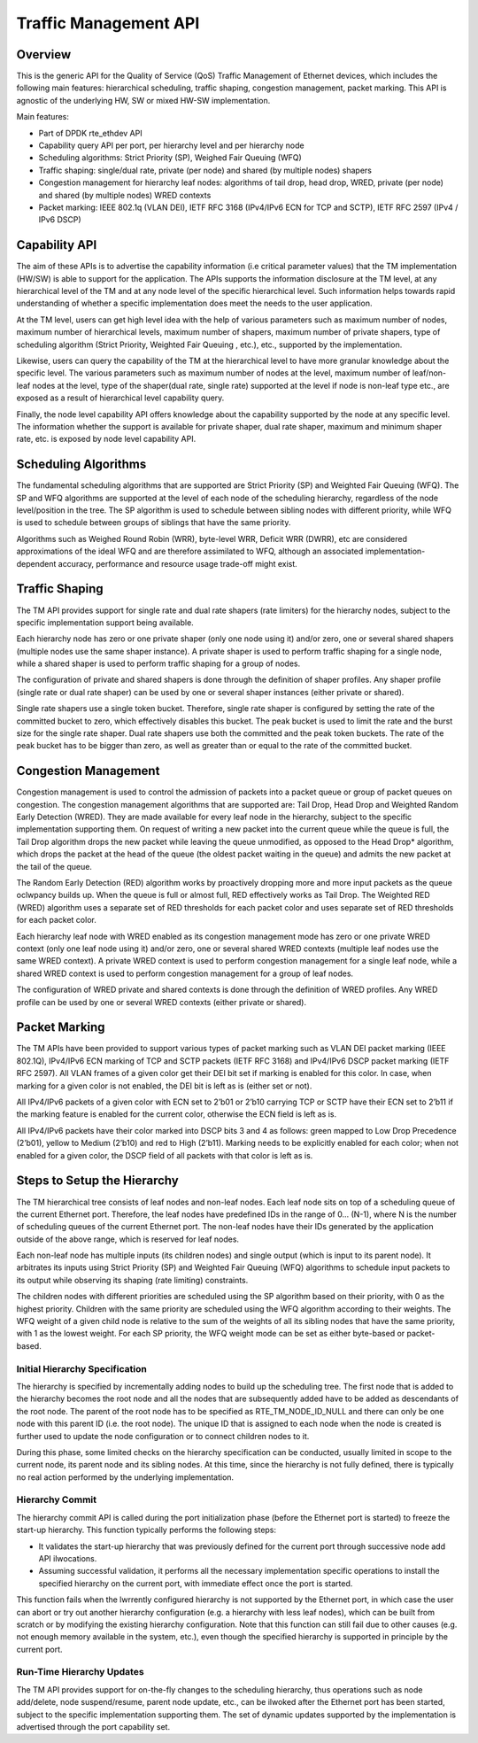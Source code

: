 ..  SPDX-License-Identifier: BSD-3-Clause
    Copyright(c) 2017 Intel Corporation.

Traffic Management API
======================


Overview
--------

This is the generic API for the Quality of Service (QoS) Traffic Management of
Ethernet devices, which includes the following main features: hierarchical
scheduling, traffic shaping, congestion management, packet marking. This API
is agnostic of the underlying HW, SW or mixed HW-SW implementation.

Main features:

* Part of DPDK rte_ethdev API
* Capability query API per port, per hierarchy level and per hierarchy node
* Scheduling algorithms: Strict Priority (SP), Weighed Fair Queuing (WFQ)
* Traffic shaping: single/dual rate, private (per node) and
  shared (by multiple nodes) shapers
* Congestion management for hierarchy leaf nodes: algorithms of tail drop, head
  drop, WRED, private (per node) and shared (by multiple nodes) WRED contexts
* Packet marking: IEEE 802.1q (VLAN DEI), IETF RFC 3168 (IPv4/IPv6 ECN for TCP
  and SCTP), IETF RFC 2597 (IPv4 / IPv6 DSCP)


Capability API
--------------

The aim of these APIs is to advertise the capability information (i.e critical
parameter values) that the TM implementation (HW/SW) is able to support for the
application. The APIs supports the information disclosure at the TM level, at
any hierarchical level of the TM and at any node level of the specific
hierarchical level. Such information helps towards rapid understanding of
whether a specific implementation does meet the needs to the user application.

At the TM level, users can get high level idea with the help of various
parameters such as maximum number of nodes, maximum number of hierarchical
levels, maximum number of shapers, maximum number of private shapers, type of
scheduling algorithm (Strict Priority, Weighted Fair Queuing , etc.), etc.,
supported by the implementation.

Likewise, users can query the capability of the TM at the hierarchical level to
have more granular knowledge about the specific level. The various parameters
such as maximum number of nodes at the level, maximum number of leaf/non-leaf
nodes at the level, type of the shaper(dual rate, single rate) supported at
the level if node is non-leaf type etc., are exposed as a result of
hierarchical level capability query.

Finally, the node level capability API offers knowledge about the capability
supported by the node at any specific level. The information whether the
support is available for private shaper, dual rate shaper, maximum and minimum
shaper rate, etc. is exposed by node level capability API.


Scheduling Algorithms
---------------------

The fundamental scheduling algorithms that are supported are Strict Priority
(SP) and Weighted Fair Queuing (WFQ). The SP and WFQ algorithms are supported
at the level of each node of the scheduling hierarchy, regardless of the node
level/position in the tree. The SP algorithm is used to schedule between
sibling nodes with different priority, while WFQ is used to schedule between
groups of siblings that have the same priority.

Algorithms such as Weighed Round Robin (WRR), byte-level WRR, Deficit WRR
(DWRR), etc are considered approximations of the ideal WFQ and are therefore
assimilated to WFQ, although an associated implementation-dependent accuracy,
performance and resource usage trade-off might exist.


Traffic Shaping
---------------

The TM API provides support for single rate and dual rate shapers (rate
limiters) for the hierarchy nodes, subject to the specific implementation
support being available.

Each hierarchy node has zero or one private shaper (only one node using it)
and/or zero, one or several shared shapers (multiple nodes use the same shaper
instance). A private shaper is used to perform traffic shaping for a single
node, while a shared shaper is used to perform traffic shaping for a group of
nodes.

The configuration of private and shared shapers is done through the definition
of shaper profiles. Any shaper profile (single rate or dual rate shaper) can be
used by one or several shaper instances (either private or shared).

Single rate shapers use a single token bucket. Therefore, single rate shaper is
configured by setting the rate of the committed bucket to zero, which
effectively disables this bucket. The peak bucket is used to limit the rate
and the burst size for the single rate shaper. Dual rate shapers use both the
committed and the peak token buckets. The rate of the peak bucket has to be
bigger than zero, as well as greater than or equal to the rate of the committed
bucket.


Congestion Management
---------------------

Congestion management is used to control the admission of packets into a packet
queue or group of packet queues on congestion. The congestion management
algorithms that are supported are: Tail Drop, Head Drop and Weighted Random
Early Detection (WRED). They are made available for every leaf node in the
hierarchy, subject to the specific implementation supporting them.
On request of writing a new packet into the current queue while the queue is
full, the Tail Drop algorithm drops the new packet while leaving the queue
unmodified, as opposed to the Head Drop* algorithm, which drops the packet
at the head of the queue (the oldest packet waiting in the queue) and admits
the new packet at the tail of the queue.

The Random Early Detection (RED) algorithm works by proactively dropping more
and more input packets as the queue oclwpancy builds up. When the queue is full
or almost full, RED effectively works as Tail Drop. The Weighted RED (WRED)
algorithm uses a separate set of RED thresholds for each packet color and uses
separate set of RED thresholds for each packet color.

Each hierarchy leaf node with WRED enabled as its congestion management mode
has zero or one private WRED context (only one leaf node using it) and/or zero,
one or several shared WRED contexts (multiple leaf nodes use the same WRED
context). A private WRED context is used to perform congestion management for
a single leaf node, while a shared WRED context is used to perform congestion
management for a group of leaf nodes.

The configuration of WRED private and shared contexts is done through the
definition of WRED profiles. Any WRED profile can be used by one or several
WRED contexts (either private or shared).


Packet Marking
--------------
The TM APIs have been provided to support various types of packet marking such
as VLAN DEI packet marking (IEEE 802.1Q), IPv4/IPv6 ECN marking of TCP and SCTP
packets (IETF RFC 3168) and IPv4/IPv6 DSCP packet marking (IETF RFC 2597).
All VLAN frames of a given color get their DEI bit set if marking is enabled
for this color. In case, when marking for a given color is not enabled, the
DEI bit is left as is (either set or not).

All IPv4/IPv6 packets of a given color with ECN set to 2’b01 or 2’b10 carrying
TCP or SCTP have their ECN set to 2’b11 if the marking feature is enabled for
the current color, otherwise the ECN field is left as is.

All IPv4/IPv6 packets have their color marked into DSCP bits 3 and 4 as
follows: green mapped to Low Drop Precedence (2’b01), yellow to Medium (2’b10)
and red to High (2’b11). Marking needs to be explicitly enabled for each color;
when not enabled for a given color, the DSCP field of all packets with that
color is left as is.


Steps to Setup the Hierarchy
----------------------------

The TM hierarchical tree consists of leaf nodes and non-leaf nodes. Each leaf
node sits on top of a scheduling queue of the current Ethernet port. Therefore,
the leaf nodes have predefined IDs in the range of 0... (N-1), where N is the
number of scheduling queues of the current Ethernet port. The non-leaf nodes
have their IDs generated by the application outside of the above range, which
is reserved for leaf nodes.

Each non-leaf node has multiple inputs (its children nodes) and single output
(which is input to its parent node). It arbitrates its inputs using Strict
Priority (SP) and Weighted Fair Queuing (WFQ) algorithms to schedule input
packets to its output while observing its shaping (rate limiting) constraints.

The children nodes with different priorities are scheduled using the SP
algorithm based on their priority, with 0 as the highest priority. Children
with the same priority are scheduled using the WFQ algorithm according to their
weights. The WFQ weight of a given child node is relative to the sum of the
weights of all its sibling nodes that have the same priority, with 1 as the
lowest weight. For each SP priority, the WFQ weight mode can be set as either
byte-based or packet-based.


Initial Hierarchy Specification
~~~~~~~~~~~~~~~~~~~~~~~~~~~~~~~

The hierarchy is specified by incrementally adding nodes to build up the
scheduling tree. The first node that is added to the hierarchy becomes the root
node and all the nodes that are subsequently added have to be added as
descendants of the root node. The parent of the root node has to be specified
as RTE_TM_NODE_ID_NULL and there can only be one node with this parent ID
(i.e. the root node). The unique ID that is assigned to each node when the node
is created is further used to update the node configuration or to connect
children nodes to it.

During this phase, some limited checks on the hierarchy specification can be
conducted, usually limited in scope to the current node, its parent node and
its sibling nodes. At this time, since the hierarchy is not fully defined,
there is typically no real action performed by the underlying implementation.


Hierarchy Commit
~~~~~~~~~~~~~~~~

The hierarchy commit API is called during the port initialization phase (before
the Ethernet port is started) to freeze the start-up hierarchy.  This function
typically performs the following steps:

* It validates the start-up hierarchy that was previously defined for the
  current port through successive node add API ilwocations.
* Assuming successful validation, it performs all the necessary implementation
  specific operations to install the specified hierarchy on the current port,
  with immediate effect once the port is started.

This function fails when the lwrrently configured hierarchy is not supported by
the Ethernet port, in which case the user can abort or try out another
hierarchy configuration (e.g. a hierarchy with less leaf nodes), which can be
built from scratch or by modifying the existing hierarchy configuration. Note
that this function can still fail due to other causes (e.g. not enough memory
available in the system, etc.), even though the specified hierarchy is
supported in principle by the current port.


Run-Time Hierarchy Updates
~~~~~~~~~~~~~~~~~~~~~~~~~~

The TM API provides support for on-the-fly changes to the scheduling hierarchy,
thus operations such as node add/delete, node suspend/resume, parent node
update, etc., can be ilwoked after the Ethernet port has been started, subject
to the specific implementation supporting them. The set of dynamic updates
supported by the implementation is advertised through the port capability set.
